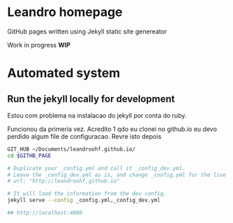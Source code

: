 

* Leandro homepage

  GitHub pages written using Jekyll static site genereator

  Work in  progress *WIP*

* Automated system
** Run the jekyll locally for development

   Estou com problema na instalacao do jekyll por conta do ruby. 

   Funcionou da primeria vez. Acredito 1 qdo eu clonei no github.io eu
   devo perdido algum file de configuracao. Revre isto depois

   #+begin_src sh
     GIT_HUB ~/Documents/leandroohf.github.io/
     cd $GITHB_PAGE

     # Duplicate your _config.yml and call it _config_dev.yml.
     # Leave the _config_dev.yml as is, and change _config.yml for the live site.
     # url: "http://leandroohf.github.io"

     # It will load the information from the dev config.
     jekyll serve --config _config.yml,_config_dev.yml

     ## http://localhost:4000

   #+end_src

